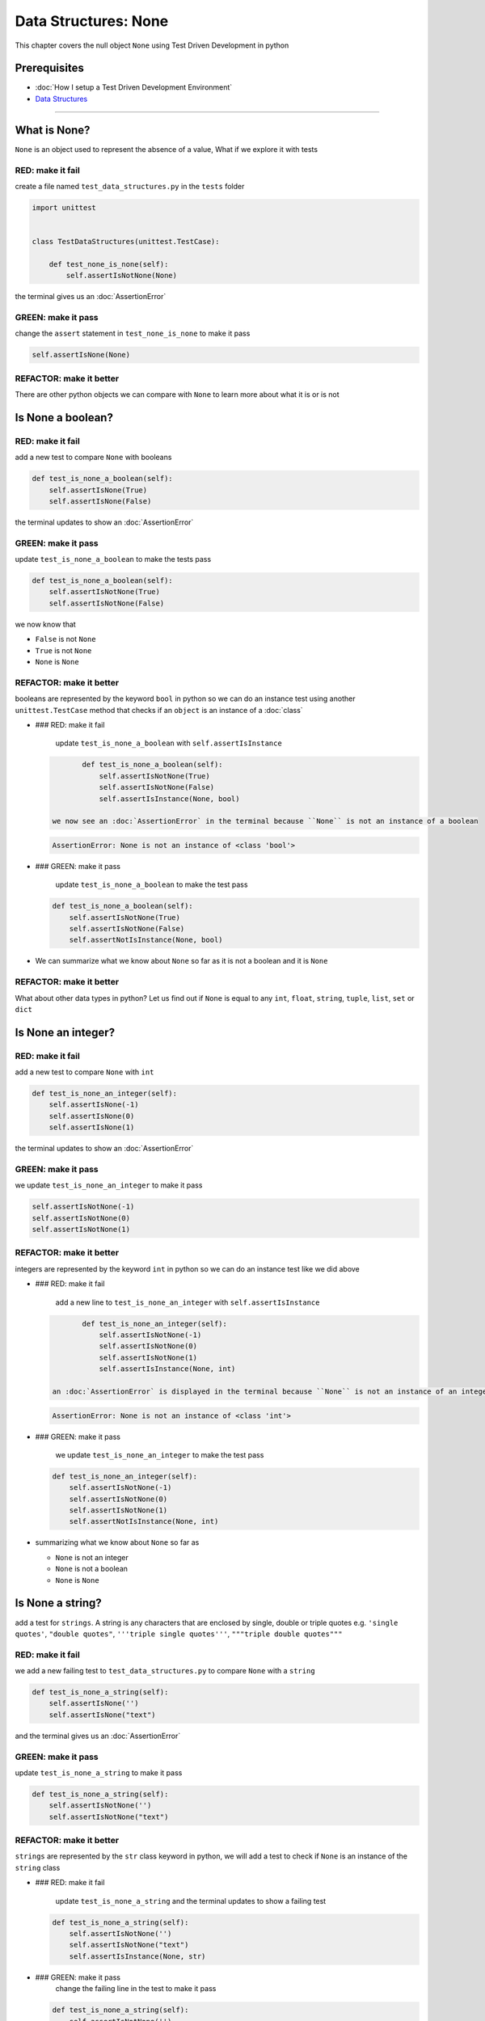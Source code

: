Data Structures: None
=====================

This chapter covers the null object ``None`` using Test Driven Development in python

Prerequisites
-------------


* :doc:`How I setup a Test Driven Development Environment`
* `Data Structures <./DATA_STRUCTURES.rst>`_

----

What is None?
-------------

``None`` is an object used to represent the absence of a value, What if we explore it with tests

RED: make it fail
^^^^^^^^^^^^^^^^^

create a file named ``test_data_structures.py`` in the ``tests`` folder

.. code-block:: python

   import unittest


   class TestDataStructures(unittest.TestCase):

       def test_none_is_none(self):
           self.assertIsNotNone(None)

the terminal gives us an :doc:`AssertionError`

GREEN: make it pass
^^^^^^^^^^^^^^^^^^^

change the ``assert`` statement in ``test_none_is_none`` to make it pass

.. code-block:: python

           self.assertIsNone(None)

REFACTOR: make it better
^^^^^^^^^^^^^^^^^^^^^^^^

There are other python objects we can compare with ``None`` to learn more about what it is or is not

Is None a boolean?
------------------

RED: make it fail
^^^^^^^^^^^^^^^^^

add a new test to compare ``None`` with booleans

.. code-block:: python

       def test_is_none_a_boolean(self):
           self.assertIsNone(True)
           self.assertIsNone(False)

the terminal updates to show an :doc:`AssertionError`

GREEN: make it pass
^^^^^^^^^^^^^^^^^^^

update ``test_is_none_a_boolean`` to make the tests pass

.. code-block:: python

       def test_is_none_a_boolean(self):
           self.assertIsNotNone(True)
           self.assertIsNotNone(False)

we now know that


* ``False`` is not ``None``
* ``True`` is not ``None``
* ``None`` is ``None``

REFACTOR: make it better
^^^^^^^^^^^^^^^^^^^^^^^^

booleans are represented by the keyword ``bool`` in python so we can do an instance test using another ``unittest.TestCase`` method that checks if an ``object`` is an instance of a :doc:`class`


*
  ### RED: make it fail

    update ``test_is_none_a_boolean`` with ``self.assertIsInstance``

  .. code-block:: python

           def test_is_none_a_boolean(self):
               self.assertIsNotNone(True)
               self.assertIsNotNone(False)
               self.assertIsInstance(None, bool)

    we now see an :doc:`AssertionError` in the terminal because ``None`` is not an instance of a boolean

  .. code-block:: python

       AssertionError: None is not an instance of <class 'bool'>

*
  ### GREEN: make it pass

    update ``test_is_none_a_boolean`` to make the test pass

  .. code-block:: python

           def test_is_none_a_boolean(self):
               self.assertIsNotNone(True)
               self.assertIsNotNone(False)
               self.assertNotIsInstance(None, bool)

* We can summarize what we know about ``None`` so far as it is not a boolean and it is ``None``

REFACTOR: make it better
^^^^^^^^^^^^^^^^^^^^^^^^

What about other data types in python? Let us find out if ``None`` is equal to any ``int``, ``float``, ``string``, ``tuple``, ``list``, ``set`` or ``dict``

Is None an integer?
-------------------

RED: make it fail
^^^^^^^^^^^^^^^^^

add a new test to compare ``None`` with ``int``

.. code-block:: python

       def test_is_none_an_integer(self):
           self.assertIsNone(-1)
           self.assertIsNone(0)
           self.assertIsNone(1)

the terminal updates to show an :doc:`AssertionError`

GREEN: make it pass
^^^^^^^^^^^^^^^^^^^

we update ``test_is_none_an_integer`` to make it pass

.. code-block:: python

           self.assertIsNotNone(-1)
           self.assertIsNotNone(0)
           self.assertIsNotNone(1)

REFACTOR: make it better
^^^^^^^^^^^^^^^^^^^^^^^^

integers are represented by the keyword ``int`` in python so we can do an instance test like we did above


*
  ### RED: make it fail

    add a new line to ``test_is_none_an_integer`` with ``self.assertIsInstance``

  .. code-block:: python

           def test_is_none_an_integer(self):
               self.assertIsNotNone(-1)
               self.assertIsNotNone(0)
               self.assertIsNotNone(1)
               self.assertIsInstance(None, int)

    an :doc:`AssertionError` is displayed in the terminal because ``None`` is not an instance of an integer

  .. code-block:: python

       AssertionError: None is not an instance of <class 'int'>

*
  ### GREEN: make it pass

    we update ``test_is_none_an_integer`` to make the test pass

  .. code-block:: python

           def test_is_none_an_integer(self):
               self.assertIsNotNone(-1)
               self.assertIsNotNone(0)
               self.assertIsNotNone(1)
               self.assertNotIsInstance(None, int)

* summarizing what we know about ``None`` so far as

  * ``None`` is not an integer
  * ``None`` is not a boolean
  * ``None`` is ``None``

Is None a string?
-----------------

add a test for ``strings``. A string is any characters that are enclosed by single, double or triple quotes e.g. ``'single quotes'``, ``"double quotes"``, ``'''triple single quotes'''``, ``"""triple double quotes"""``

RED: make it fail
^^^^^^^^^^^^^^^^^

we add a new failing test to ``test_data_structures.py`` to compare ``None`` with a ``string``

.. code-block:: python

       def test_is_none_a_string(self):
           self.assertIsNone('')
           self.assertIsNone("text")

and the terminal gives us an :doc:`AssertionError`

GREEN: make it pass
^^^^^^^^^^^^^^^^^^^

update ``test_is_none_a_string`` to make it pass

.. code-block:: python

       def test_is_none_a_string(self):
           self.assertIsNotNone('')
           self.assertIsNotNone("text")

REFACTOR: make it better
^^^^^^^^^^^^^^^^^^^^^^^^

``strings`` are represented by the ``str`` class keyword in python, we will add a test to check if ``None`` is an instance of the ``string`` class


*
  ### RED: make it fail

    update ``test_is_none_a_string`` and the terminal updates to show a failing test

  .. code-block:: python

           def test_is_none_a_string(self):
               self.assertIsNotNone('')
               self.assertIsNotNone("text")
               self.assertIsInstance(None, str)

*
  ### GREEN: make it pass
    change the failing line in the test to make it pass

  .. code-block:: python

           def test_is_none_a_string(self):
               self.assertIsNotNone('')
               self.assertIsNotNone("text")
               self.assertNotIsInstance(None, str)

* Our knowledge of ``None`` has grown to

  * ``None`` is not a string
  * ``None`` is not an integer
  * ``None`` is not a boolean
  * ``None`` is ``None``

Is None a tuple?
----------------

RED: make it fail
^^^^^^^^^^^^^^^^^

add a new test to ``test_data_structures.py``

.. code-block:: python

       def test_is_none_a_tuple(self):
           self.assertIsNone(())
           self.assertIsNone((1, 2, 3, 'n'))
           self.assertIsInstance(None, tuple)

the terminal updates to show an :doc:`AssertionError`

.. code-block:: python

   AssertionError: () is not None


* ``()`` is how ``tuples`` are represented in python
* Do you want to `read more about tuples <https://docs.python.org/3/library/stdtypes.html?highlight=tuple#tuple>`_

GREEN: make it pass
^^^^^^^^^^^^^^^^^^^


* modify the first line in\ ``test_is_none_a_tuple`` to make it pass
  .. code-block:: python

           def test_is_none_a_tuple(self):
               self.assertIsNotNone(())
    and the terminal displays an :doc:`AssertionError` for the second line
  .. code-block:: python

       AssertionError: (1, 2, 3, 'n') is not None
    because the ``tuple`` that contains the four elements ``1, 2, 3, 'n'`` is not ``None``
* update the failing line in ``test_is_none_a_tuple``
  .. code-block:: python

           def test_is_none_a_tuple(self):
               self.assertIsNotNone(())
               self.assertIsNotNone((1, 2, 3, 'n'))
    the terminal now shows another :doc:`AssertionError` for the next line in our test but with a different message
  .. code-block:: python

       AssertionError: None is not an instance of <class 'tuple'>

* change the failing line in the test to make it pass
  .. code-block:: python

           def test_is_none_a_tuple(self):
               self.assertIsNotNone(())
               self.assertIsNotNone((1, 2, 3, 'n'))
               self.assertNotIsInstance(None, tuple)

* we now know that in python

  * ``None`` is not a ``tuple``
  * ``None`` is not a ``string``
  * ``None`` is not an ``integer``
  * ``None`` is not a ``boolean``
  * ``None`` is ``None``

REFACTOR: make it better
^^^^^^^^^^^^^^^^^^^^^^^^

Based on what we have seen so far, it is safe to assume that ``None`` is only ``None`` and is not any other data structure, What if we find out if this assumption is false.

Is None a list(array)?
----------------------

RED: make it fail
^^^^^^^^^^^^^^^^^

we add a new test to our series of tests

.. code-block:: python

       def test_is_none_a_list(self):
           self.assertIsNone([])
           self.assertIsNone([1, 2, 3, "n"])
           self.assertIsInstance(None, list)

the terminal shows an :doc:`AssertionError`

.. code-block:: python

   AssertionError: [] is not None


* ``[]`` is how :doc:`lists` are represented in python
* what is the difference between a ``list`` and a ``tuple`` other than ``[]`` vs ``()``?
* Do you want to `read more about lists <https://docs.python.org/3/library/stdtypes.html?highlight=tuple#list>`_

GREEN: make it pass
^^^^^^^^^^^^^^^^^^^

We've done this dance a few times now so we can update ``test_is_none_a_list`` to make it pass. With the passing tests our knowledge of ``None`` is updated to


* ``None`` is not a ``list``
* ``None`` is not a ``tuple``
* ``None`` is not a ``string``
* ``None`` is not an ``integer``
* ``None`` is not a ``boolean``
* ``None`` is ``None``

Is None a set?
--------------

RED: make it fail
^^^^^^^^^^^^^^^^^

following the same pattern from earlier, we add a new failing test, this time for sets

.. code-block:: python

       def test_is_none_a_set(self):
           self.assertIsNone({})
           self.assertIsNone({1, 2, 3, "n"})
           self.assertIsInstance(None, set)

the terminal updates to show an :doc:`AssertionError`

.. code-block:: python

   AssertionError: {} is not None


* ``{}`` is how ``sets`` are represented in python
* Do you want to `read more about sets <https://docs.python.org/3/tutorial/datastructures.html?highlight=sets#sets>`_

GREEN: make it pass
^^^^^^^^^^^^^^^^^^^

update the tests to make them pass and we can update our knowledge of ``None`` to state that


* ``None`` is not a ``set``
* ``None`` is not a ``list``
* ``None`` is not a ``tuple``
* ``None`` is not a ``string``
* ``None`` is not an ``integer``
* ``None`` is not a ``boolean``
* ``None`` is ``None``

Is None a dictionary?
---------------------

RED: make it fail
^^^^^^^^^^^^^^^^^

add a new test

.. code-block:: python

       def test_is_none_a_dictionary(self):
           self.assertIsNone(dict())
           self.assertIsNone({
               "a": 1,
               "b": 2,
               "c":  3,
               "n": "n"
           })
           self.assertIsInstance(None, dict)

the terminal displays an :doc:`AssertionError`

.. code-block:: python

   AssertionError: {} is not None


* ``dict()`` is how we create an empty ``dictionary``
* ``{}`` is how :doc:`dictionaries` are represented in python. Wait a minute, sets are also represented with ``{}``, the difference is that dictionaries contain key/value pairs
* Do you want to `read more about dictionaries <https://docs.python.org/3/tutorial/datastructures.html?highlight=sets#dictionaries>`_

GREEN: make it pass
^^^^^^^^^^^^^^^^^^^

update the tests to make them pass and we can update our knowledge of ``None`` to state that


* ``None`` is not a ``dictionary``
* ``None`` is not a ``set``
* ``None`` is not a ``list``
* ``None`` is not a ``tuple``
* ``None`` is not a ``string``
* ``None`` is not an ``integer``
* ``None`` is not a ``boolean``
* ``None`` is ``None``
